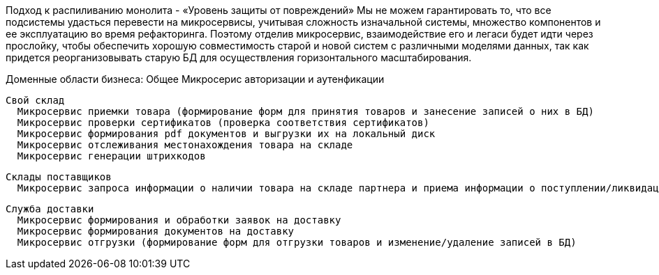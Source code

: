 
Подход к распиливанию монолита - «Уровень защиты от повреждений»
  Мы не можем гарантировать то, что все подсистемы удасться перевести на микросервисы, учитывая сложность изначальной системы, множество компонентов и ее эксплуатацию во время рефакторинга. Поэтому отделив микросервис, взаимодействие его и легаси будет идти через прослойку, чтобы обеспечить хорошую совместимость старой и новой систем с различными моделями данных, так как придется реорганизовывать старую БД для осуществления горизонтального масштабирования.

Доменные области бизнеса:
  Общее
    Микросерис авторизации и аутенфикации

  Свой склад
    Микросервис приемки товара (формирование форм для принятия товаров и занесение записей о них в БД)
    Микросервис проверки сертификатов (проверка соответствия сертификатов)
    Микросервис формирования pdf документов и выгрузки их на локальный диск
    Микросервис отслеживания местонахождения товара на складе
    Микросервис генерации штрихкодов

  Склады поставщиков
    Микросервис запроса информации о наличии товара на складе партнера и приема информации о поступлении/ликвидации товара на складе поставщика 

  Служба доставки
    Микросервис формирования и обработки заявок на доставку
    Микросервис формирования документов на доставку
    Микросервис отгрузки (формирование форм для отгрузки товаров и изменение/удаление записей в БД)
